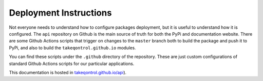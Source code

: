 Deployment Instructions
#######################

Not everyone needs to understand how to configure packages deployment, but it is useful to understand how it is configured. The ``api`` repository on Github is the main source of truth for both the PyPi and documentation website. There are some Github Actions scripts that trigger on changes to the ``master`` branch both to build the package and push it to PyPi, and also to build the ``takeqontrol.github.io`` modules.

You can find these scripts under the ``.github`` directory of the repository. These are just custom configurations of standard Github Actions scripts for our particular applications.

This documentation is hosted in `takeqontrol.github.io/api <https://takeqontrol.github.io/api>`__). 